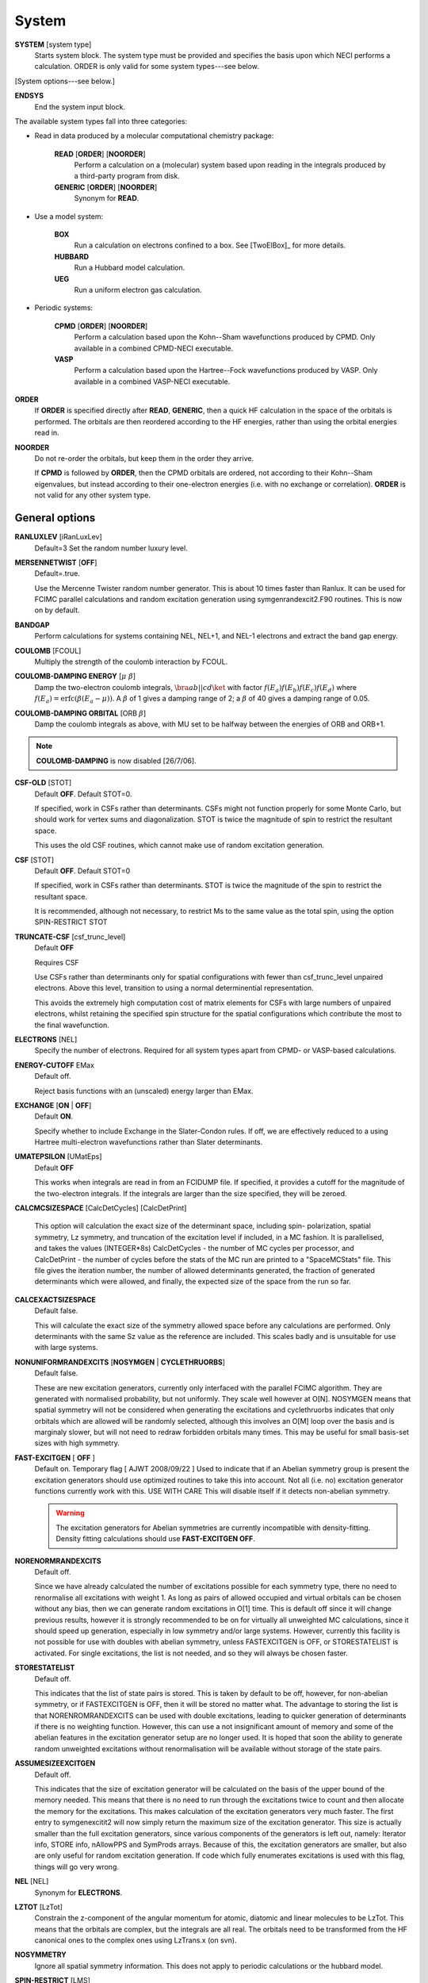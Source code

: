 .. _input_system:

------ 
System 
------

**SYSTEM** [system type]
  Starts system block.  The system type must be provided and specifies
  the basis upon which NECI performs a calculation.  ORDER is only valid
  for some system types---see below.

[System options---see below.]

**ENDSYS**
    End the system input block.

The available system types fall into three categories:

* Read in data produced by a molecular computational chemistry package:

    **READ** [**ORDER**] [**NOORDER**]
        Perform a calculation on a (molecular) system based upon reading in the integrals produced
        by a third-party program from disk.
    **GENERIC** [**ORDER**] [**NOORDER**]
        Synonym for **READ**.

* Use a model system:

    **BOX**
       Run a calculation on electrons confined to a box.  See [TwoElBox]_
       for more details.
    **HUBBARD**
       Run a Hubbard model calculation.
    **UEG**
       Run a uniform electron gas calculation.

* Periodic systems:
  
    **CPMD** [**ORDER**] [**NOORDER**]
       Perform a calculation based upon the Kohn--Sham wavefunctions
       produced by CPMD.  Only available in a combined CPMD-NECI
       executable.
    **VASP**
       Perform a calculation based upon the Hartree--Fock wavefunctions
       produced by VASP.  Only available in a combined VASP-NECI
       executable.

**ORDER**
  If **ORDER** is specified directly after **READ**, **GENERIC**,
  then a quick HF calculation in the space of the orbitals is performed.
  The orbitals are then reordered according to the HF energies,
  rather than using the orbital energies read in.  
**NOORDER**
  Do not re-order the orbitals, but keep them in the order they arrive.

  If **CPMD** is followed by **ORDER**, then the CPMD orbitals are
  ordered, not according to their Kohn--Sham eigenvalues, but instead
  according to their one-electron energies (i.e. with no exchange or
  correlation).  **ORDER** is not valid for any other system type.

General options 
---------------

**RANLUXLEV** [iRanLuxLev]
    Default=3
    Set the random number luxury level.

**MERSENNETWIST** [**OFF**]
    Default=.true.

    Use the Mercenne Twister random number generator. This is about 10 times
    faster than Ranlux. It can be used for FCIMC parallel calculations and random
    excitation generation using symgenrandexcit2.F90 routines. This is now on 
    by default.

**BANDGAP**
    Perform calculations for systems containing NEL, NEL+1, and NEL-1
    electrons and extract the band gap energy.

**COULOMB** [FCOUL]
      Multiply the strength of the coulomb interaction by FCOUL.

**COULOMB-DAMPING ENERGY** [:math:`\mu\ \beta`]
   Damp the two-electron coulomb integrals, :math:`\bra ab ||
   c d\ket` with factor :math:`f(E_a)f(E_b)f(E_c)f(E_d)` where
   :math:`f(E_a)=\operatorname{erfc}(\beta*(E_a-\mu))`.  A :math:`\beta`
   of 1 gives a damping range of 2; a :math:`\beta` of 40 gives a damping
   range of 0.05.

**COULOMB-DAMPING ORBITAL** [ORB :math:`\beta`]
   Damp the coulomb integrals as above, with MU set to be halfway between
   the energies of ORB and ORB+1.

.. note::
 **COULOMB-DAMPING** is now disabled [26/7/06].

**CSF-OLD** [STOT]
    Default **OFF**.  Default STOT=0.

    If specified, work in CSFs rather than determinants.  CSFs might not
    function properly for some Monte Carlo, but should work for vertex
    sums and diagonalization.   STOT is twice the magnitude of spin to
    restrict the resultant space.

    This uses the old CSF routines, which cannot make use of random
    excitation generation.

**CSF** [STOT]
    Default **OFF**.  Default STOT=0

    If specified, work in CSFs rather than determinants. STOT is twice
    the magnitude of the spin to restrict the resultant space.

    It is recommended, although not necessary, to restrict Ms to the
    same value as the total spin, using the option SPIN-RESTRICT STOT

**TRUNCATE-CSF** [csf_trunc_level]
    Default **OFF**

    Requires CSF

    Use CSFs rather than determinants only for spatial configurations with
    fewer than csf_trunc_level unpaired electrons. Above this level, 
    transition to using a normal determinential representation.
    
    This avoids the extremely high computation cost of matrix elements for
    CSFs with large numbers of unpaired electrons, whilst retaining the 
    specified spin structure for the spatial configurations which contribute
    the most to the final wavefunction.

**ELECTRONS** [NEL]
    Specify the number of electrons.  Required for all system types
    apart from CPMD- or VASP-based  calculations.

**ENERGY-CUTOFF** EMax
    Default off.

    Reject basis functions with an (unscaled) energy larger than EMax.

**EXCHANGE** [**ON** | **OFF**]
    Default **ON**.

    Specify whether to include Exchange in the Slater-Condon rules.
    If off, we are effectively reduced to a using Hartree multi-electron
    wavefunctions rather than Slater determinants.

**UMATEPSILON** [UMatEps]
    Default **OFF**

    This works when integrals are read in from an FCIDUMP file. If specified, it provides
    a cutoff for the magnitude of the two-electron integrals. If the integrals are larger
    than the size specified, they will be zeroed.

**CALCMCSIZESPACE** [CalcDetCycles] [CalcDetPrint]

    This option will calculation the exact size of the determinant space, including spin-
    polarization, spatial symmetry, Lz symmetry, and truncation of the excitation level if 
    included, in a MC fashion. It is parallelised, and takes the values (INTEGER*8s) CalcDetCycles 
    - the number of MC cycles per processor, and CalcDetPrint - the number of cycles before 
    the stats of the MC run are printed to a "SpaceMCStats" file. This file gives the iteration 
    number, the number of allowed determinants generated, the fraction of generated determinants 
    which were allowed, and finally, the expected size of the space from the run so far.

**CALCEXACTSIZESPACE**
    Default false.

    This will calculate the exact size of the symmetry allowed space before any calculations
    are performed. Only determinants with the same Sz value as the reference are included. 
    This scales badly and is unsuitable for use with large systems.

**NONUNIFORMRANDEXCITS** [**NOSYMGEN** | **CYCLETHRUORBS**]
    Default false.

    These are new excitation generators, currently only interfaced with the parallel
    FCIMC algorithm. They are generated with normalised probability, but not uniformly.
    They scale well however at O[N]. NOSYMGEN means that spatial symmetry will not
    be considered when generating the excitations and cyclethruorbs indicates that
    only orbitals which are allowed will be randomly selected, although this involves
    an O[M] loop over the basis and is marginaly slower, but will not need to redraw 
    forbidden orbitals many times. This may be useful for small basis-set sizes with
    high symmetry.

**FAST-EXCITGEN**  [ **OFF** ]
    Default on.  Temporary flag [ AJWT 2008/09/22 ]
    Used to indicate that if an Abelian symmetry group is present
    the excitation generators should use optimized routines
    to take this into account.  Not all (i.e. no) excitation generator functions
    currently work with this.  USE WITH CARE
    This will disable itself if it detects non-abelian symmetry.
    
    .. warning::
       The excitation generators for Abelian symmetries are currently incompatible 
       with density-fitting.  Density fitting calculations should use **FAST-EXCITGEN OFF**.

**NORENORMRANDEXCITS**
    Default off.

    Since we have already calculated the number of excitations possible for each symmetry type, there
    no need to renormalise all excitations with weight 1. As long as pairs of allowed occupied and
    virtual orbitals can be chosen without any bias, then we can generate random excitations in O[1] time.
    This is default off since it will change previous results, however it is strongly recommended to be
    on for virtually all unweighted MC calculations, since it should speed up generation, especially in
    low symmetry and/or large systems. However, currently this facility is not possible for use with doubles
    with abelian symmetry, unless FASTEXCITGEN is OFF, or STORESTATELIST is activated. For single excitations,
    the list is not needed, and so they will always be chosen faster.

**STORESTATELIST**
    Default off.

    This indicates that the list of state pairs is stored. This is taken by default to be off, however, for 
    non-abelian symmetry, or if FASTEXCITGEN is OFF, then it will be stored no matter what. The advantage to 
    storing the list is that NORENROMRANDEXCITS can be used with double excitations, leading to quicker
    generation of determinants if there is no weighting function. However, this can use a not insignificant
    amount of memory and some of the abelian features in the excitation generator setup are no longer used.
    It is hoped that soon the ability to generate random unweighted excitations without renormalisation will
    be available without storage of the state pairs.

**ASSUMESIZEEXCITGEN**
    Default off.

    This indicates that the size of excitation generator will be calculated on the basis of the upper bound of the memory
    needed. This means that there is no need to run through the excitations twice to count and then allocate the memory
    for the excitations. This makes calculation of the excitation generators very much faster. The first entry to 
    symgenexcitit2 will now simply return the maximum size of the excitation 
    generator. This size is actually smaller than the full excitation generators, since various components of the
    generators is left out, namely: Iterator info, STORE info, nAllowPPS and SymProds arrays. Because of this, the 
    excitation generators are smaller, but also are only useful for random excitation generation. If code which fully
    enumerates excitations is used with this flag, things will go very wrong.

**NEL** [NEL]
    Synonym for **ELECTRONS**.

**LZTOT** [LzTot]
    Constrain the z-component of the angular momentum for atomic, diatomic and linear molecules to be LzTot. This means
    that the orbitals are complex, but the integrals are all real. The orbitals need to be transformed from the HF canonical
    ones to the complex ones using LzTrans.x (on svn).

**NOSYMMETRY**
    Ignore all spatial symmetry information. This does not apply to
    periodic calculations or the hubbard model.

**SPIN-RESTRICT** [LMS]
    Default off.  Default LMS=0.  Turns spin restriction on, limiting
    the working space to the z-component of spin being LMS*2.

**SYM** [:math:`l_x,l_y,l_z` iSym]
    Default off.
    
    If specified, limit the working Slater determinant space to the set
    of determinants with the specified symmetry quantum numbers. The symmetry
    of a given orbital is specified in one of two ways:
        
         model system calculations:
           3 quantum numbers, :math:`l_x,l_y,l_z`.
         molecular or periodic calculations:
           Symmetry label, iSym, which corresponds to an irreducible
           representation of the symmetry group.

    The symmetry label(s) of each orbital is included in the output,
    from which the symmetry of the desired set of Slater determinants
    can be evaluated (albeit in a somewhat laborious manner). All four
    numbers are required, but only the relevant one(s) are used.

    For Abelian symmetry groups, each symmetry is printed out in terms of
    a propogating vector.  Internally an integer label is still used, according to
    the formula:
    
    .. math::
          i_{\textrm{SYM}} = \sum_{i=1}^3 p_i * 2^{15^{i-1}}

    where :math:`p_i` are the components of the propogating vector.

**SYMIGNOREENERGIES**
   When calculating Sym Reps, NECI assumes that orbitals with energies differing
   by more than 1e-5 do not transform together.  
   Specifying **SYMIGNOREENERGIES** forces NECI to always regard beta/alpha pairs as
   of the same sym rep (even if they have different actual symmetries).  This is mighty
   dangerous in general, but can be used to perform ROHF and UHF calculations, if orbitals
   are in paired order.

**USEBRILLOUINTHEOREM**
    Apply Brillouin's theorem: the net effect of single-excitations of
    the Hartree--Fock determinant coupled to the Hartree--Fock determinant
    is zero, so explicitly exclude such single excitations.

**NOBRILLOUINTHEOREM**
    For the FCIMC parallel calculations, brillouins theorem is on by default. To disable
    this, this keyword is required (for say non-HF orbitals, ROHF orbitals, rotated orbitals...).
    This is automatically turned on if the **ROHF** or **ROTATEDORBS** keyword is
    also supplied.

**ROTATEORBS** [TimeStep] [ConvergedForce]
    This keyword initiates an iterative rotation of the HF orbitals to find the 
    coefficients that best fit a particular criteria (e.g those which maximise 
    the sum of the <ii|ii> values).
    This is followed by two real values, the first indicates the size of the 
    iterative steps, and the second is the force value chosen to indicate convergence. 
    The default time step is 0.01, and convergence value is 0.001.
    Further options are described below.

**SPAWNLISTDETS**
    This means that a file called SpawnOnlyDets will be read in before a spawning calculation, 
    and only the determinants listed in this file will be able to be spawned at. Currently,
    this only works for FCIMCPar calculation. 

**ROTATEDORBS**
    This keyword is required in the system block if a ROFCIDUMP file is being read in 
    (after orbital rotation).  As the orbitals are no longer the HF orbitals, Brillouin's 
    theorem does not apply, and the projected energy must include contributions from 
    walkers on single (as well as double) excited determinants.
    NOTE: Currently, if electrons are frozen in a rotation calculation, they are 
    incorporated into the core energy in the ROFCIDUMP file.  So the number of electrons 
    specified in an input file which reads in an ROFCIDUMP, needs to be the NEl-No.FrozenEl, 
    and the number frozen in the INTEGRAL block needs to be set to 0.
    This will hopefully be fixed in the near future.

**ROHF**
    This is to be used when we are reading in integrals from an FCIDUMP interface for a 
    *restricted* open-shell system. Without this keyword, ROHF and UHF are treated the 
    same and the integral file and calculations are performed on spin-orbitals. However,
    for ROHF, this results in a duplication in the storage of the integrals, since integrals
    of the same spatial orbitals are stored multiple times. With this option, the integrals
    for ROHF systems are stored as spatial orbitals, not spin orbtials, which leads to a
    ~16x memory saving! The results should be unchanged by this option, and the integral file
    can remain in spin-orbitals. A word of warning is that with ROHF systems, the fock
    eigenvalues for the orbitals are different between alpha and beta spins, but with this,
    the eigenvalues are written out as the same (the value of the alpha one). This means that
    the eigenvalues cannot be trusted and values derived from them will be wrong (such as the
    chemical potential which is printed out.)

Read options 
------------

    **BINARY**
        Read in an unformatted FCIDUMP file containing the molecular
        integrals.
    **DensityFitted**
       Read in a set of density fitted coefficients and coulomb integrals
       from files SAV_DFaSOL and SAV_Ta_INT (generated by [CamCasp]_).
       One-electron integrals are read in from HONEEL, which also contains
       :math:`\bra ij | ij \ket` and :math:`\bra ij | ji \ket` integrals
       (generated by readintOCC.x---a local package).
    **RIIntegrals**
       Read in Rsolution of the identity (much the same as Density Fitting)
       integrals from RIINTDUMP ( these are generated by Q-Chem).
       One-electron and HF eigenvalues are taken from 
       the FCIDUMP file (as well as two-index two-electron integrals). 
    **STARSTORE** [**BINARY**]
        Only the integrals required for a double-excitation star
        calculation are read in from an FCIDUMP.  The one-electron
        integrals, which we call TMAT elements, are stored as integrals
        involving spatial orbitals, meaning that UHF is no longer
        available.  In addition, only non-zero one-electron integrals i
        are stored. The memory required to store the coulomb integrals
        is massively reduced, from  :math:`\frac{M^4}{8}` to just
        :math:`\frac{N^{2} M^{2}}{2}`, where :math:`M` and :math:`N` are
        the total number of orbitals and the number of occupied orbitals
        respecitvely.  We only store the :math:`\bra ij | ab \ket`
        integrals in the UMAT array, where i and j are occupied, as well
        as the :math:`\bra ii | jj \ket` and :math:`\bra ij | ij \ket`
        integrals over all states in the UMAT2D array.  Can only
        be used for the 2-vertex sum and the 2-vertex star calculations.
        If **BINARY** is also specfied, then an unformatted FCIDUMP file 
        is used.
    **STORE-AS-EXCITATIONS**
        Store determinants as a 4-integer list of orbitals excited from, and
        orbitals excited to, in comparison to the reference determinant,
        rather than as an n-electron list of the occupied orbitals
        in the determinant. This means that the scaling is reduced to
        :math:`N^2M^2` rather than :math:`N^3M^2`, as we run through the
        list for each excitation.  Currently only working for the 2-vertex
        star Fock-Partition-Lowdiag calculations.

**READCACHEINTS**
    Default=.false.

    This means that the FCIDUMP file will be read in the integrals in it will be
    cached. This means that less space should be used for storage of the integrals,
    however, it will be slower since the integrals will need to be binary searched.

Model system options 
--------------------

The following apply to electron in a box, Hubbard model and uniform
electron gas calculations, unless otherwise noted.

**BOXSIZE** [A [BOA COA] ]
    Required for **UEG** and **BOX** calculations.  BOA and COA optional. Default
    BOA=COA=1.

    Set lattice constants a, b and c respectively, where b and c are defined
    as a ratio of a.

**CELL** [NMAXX NMAXY NMAXZ]
    Maximum basis functions for each dimension.  For **HUBBARD** and **UEG**,
    functions range from -NMAXi to NMAXi, but for **BOX**, they range from 1
    to NMAXi, where i=X,Y,Z.

Box options 
-----------

**ALPHA** [:math:`\alpha`]
    Sets TALPHA=.true. and defines :math:`\alpha`.

    Integrate out the Coulomb singularity by performing part in real
    space and part in Fourier space, with the division according to the
    screening parameter :math:`\alpha`.  See [TwoElBox]_.

**MESH** [NMSH]
    Default NMSH=32.

    Number of mesh points used for calculating integrals.

Hubbard options 
---------------

**B** [BHUB]
    Default=0.

    Sets B (hopping or kinetic energy) parameter for the Hubbard model.

**U** [UHUB]
    Default=0.

    Sets U (on-site repulsion) parameter for the Hubbard model.

**REAL**
    Set Hubbard model to be in real space.

**APERIODIC**
    Hubbard model is set to be not periodic.

**TILT** [ITILTX ITILTY]
    Default off.

    The Hubbard model is tilted and the unit vectors are
    (x,y)=(ITILTX,ITILTY) and (-y,x).  Require x :math:`\ge` y.

UEG options 
-----------

**EXCHANGE-CUTOFF** [:math:`R_c`]
   Use the method detailed in [AttenEx]_ for calculating the exchange
   integrals.

   Sets cutoff distance :math:`R_c` for the exchange electron-electron
   potential.  If :math:`R_c` is not explicitly set, it will
   be set to be equivalent to a sphere of the same volume as the cell,
   :math:`R_c=(\frac{\Omega}{4\pi/3})^{1/3}`.

**EXCHANGE-ATTENUATE** [:math:`R_c`]
   Use an expoentially attenuated exchange
   Sets attenuation parameter :math:`R_c` for the exchange electron-electron
   potential.  If :math:`R_c` is not explicitly set, it will
   be set to be equivalent to a sphere of the same volume as the cell,
   :math:`R_c=(\frac{\Omega}{4\pi/3})^{1/3}`.

**EXCHANGE-DAMPING** [:math:`R_c`]
   Sets cutoff parameter :math:`R_c` for attenuated or cutoff potential
   :math:`V(r)=\frac{\operatorname{erfc}(r/R_c)}{r}`.  If :math:`R_c` is not explicitly set,
   it will be set to be equivalent to a sphere of the same volume as the cell,
   :math:`R_c=(\frac{\Omega}{4\pi/3})^{1/3}`.

Orbital rotation options
------------------------

The minimum keywords required for this method are the above described **ROTATEORBS**,
the type of rotation / localisation, and an orthonormalisation method.

Type of rotation / localisation:

**OFFDIAGSQRDMIN** [OffDiagWeight](optional)
    This method finds the linear combinations of the HF orbitals that most effectively 
    minimise the sum of the <ij|kl>^2 values, where i,j,k,l are spin orbitals and
    i.ne.k, and j.ne.l.

**OFFDIAGSQRDMAX** [OffDiagWeight](optional)
    This method finds the linear combinations of the HF orbitals that most effectively 
    maximise the sum of the <ij|kl>^2 values, where i,j,k,l are spin orbitals and
    i.ne.k, and j.ne.l.

**OFFDIAGMIN** [OffDiagWeight](optional)
    This method finds the linear combinations that minimise the <ij|kl> integrals (without
    squaring).

**OFFDIAGMAX** [OffDiagWeight](optional)
    This method finds the linear combinations that maximise the <ij|kl> integrals (without
    squaring).

**DOUBEXCITEMIN** [OffDiagWeight](optional)
    This method finds the linear combination that minimise the antisymmetrised double excitation 
    hamiltonian elements, <ij|kl> - <ij|lk>.

**HFSINGDOUBEXCMAX** 
    This minimises the square of the four index integrals corresponding to single or double
    excitations from the HF determinant.  I.e. Integrals of the form <ij|kl> where i and j
    are orbitals occupied in the HF determinant, and either k and l are both virtual, or k=i
    or l=j, but not both at once.

**VIRTCOULOMBMAX**
    This maximises the sum of the <ij|ij> terms where i and j are both virtual spatial orbitals.

**VIRTEXCHANGEMIN**
    This minimises the sum of the <ij|ji> terms where i and j are both virtual spatial orbitals.

**ERLOCALIZATION** [ERWeight](optional)
    This method performs a Edmiston-Reudenberg localisation.  It finds the coefficients 
    that maximise the sum of the self-repulsion (<ii|ii>) terms.
    In reality we minimise -<ii|ii> to keep the code consistent.

    The presence of both the **ERLOCALIZATION** keyword together with one of the first three
    options finds the coefficients that both maximise the <ii|ii> terms and also fit the chosen 
    off diagonal criteria.  
    The contribution from each method can be adjusted by weighting the effect of either force.
    In the absence of values for ERWeight and/or OffDiagWeight, the defaults of 1.0 each 
    will be used.
    These weights are also redundant if only one of the keywords is present.

**ONEPARTORBENMAX** [Alpha]
    This maximises the sum of (e_i - e_min)^alpha, where e_i are the fock, one particle orbital
    energies ( e_i = <i|h|i> + sum_j [<ij||ij>] ), and e_min is currently the energy of the 
    HF LUMO.  
    Alpha is a real value specified in the input, with a default value of 1.0.

**ONEELINTMAX** 
    This maximises the sum of the <i|h|i>, one electron integral values.

**HIJSQRDMIN**
    This minimises the square of the one electron integrals, <i|h|j>.  Currently i can be occupied 
    or virtual, but j can only be virtual, i=<j.

**DIAGONALIZEHIJ**
    This option takes the <i|h|j> matrix of one electron integrals in the HF orbital basis and 
    diagonalises it.  It then uses the eigenvectors as the transformation matrix to form a set
    of new orbitals which have a diagonal <i|h|j> matrix.  This is the extreme case of minimising
    the off diagonal <i|h|j> matrix elements.

**READINTRANSMAT**
    With this option, a TRANSFORMMAT file must be provided which contains the transformation 
    matrix to be used for the orbital rotation.  When this keyword is present, the coefficient 
    matrix is simply read in from the file, and used to transform the relevant integrals and 
    print a new ROFCIDUMP file.  
    
**USEMP2VDM**
    With this option, the MP2 variational density matrix is calculated and then used to transform
    the orbitals and produce a new ROFCIDUMP file.  The MP2VDM is given as follows:
    MP2VDM = D2_ab = sum_ijc [ t_ij^ac ( 2 t_ij^bc - t_ji^bc ) ]
    Where: t_ij^ac = - < a c | i j > / ( E_a - E_i + E_b - E_j )
    Ref: J. Chem. Phys. 131, 034113 (2009) (note Eqn 1 is mis-printed, the cb indices should be bc).
    Having calculated the MP2VDM matrix, this is diagonalised.  The eigenvectors correspond to the 
    transformation matrix, which produce orbitals whose occupation numbers are given by the 
    respective eigenvalues.  These eigenvalues ideally decay exponentially, so in principle we 
    may remove some of the low occupancy virtual orbitals without loosing much accuracy in the
    energy calculation.  This truncation of the virtuals is done using the Logging option 
    **TRUNCROFCIDUMP** [NoFrozenVirt].

**USECINATORBS**
    This option is similar to **USEMP2VDM** except that the one electron reduced density matrix is
    used instead of the MP2VDM to transform the orbitals.
    The 1-RDM has the form: < Psi | a_p+ a_q | Psi >, where a_q is an annihilation and a_p+ the 
    creation operator acting on a determinant in Psi.  
    In order to form this one electron reduced density matrix, we must first find Psi within the 
    required truncation.  This is done by performing a spawning calculation and histogramming the 
    occupation at the determinants.  The required histogramming is automatically turned on by using the 
    **USECINATORBS** keyword, and at the end of the spawning, the 1-RDM is found from the amplitudes. 
    The orbitals are then rotated using this matrix, and a ROFCIDUMP file of the resulting approximate 
    natural orbitals is printed. The level of natural orbitals found is controlled by truncation of 
    the excitation level in the spawning calculation.  E.g. an excite 2 calculation results in the CISD 
    natural orbitals etc.

Each of these methods may be applied for both the cases where symmetry as kept and broken.
This is controlled by the absence or presence of the NOSYMMETRY keyword respectively.
Also, the default option is to mix all orbitals (occupied and virtual) together.

Orthonormalisation methods:

**SHAKE** [ShakeConverged]
    This will use the shake algorithm to iteratively enforce orthonormalisation on the
    rotation coefficients.
    Convergence is reached once the sum of the orthonormality constraints is reduced to 
    below the ShakeConverged value.

    **SHAKEAPPROX**
        This keyword is likely to be used when the matrix inversion required in the
        full shake algorithm cannot be performed.  It initiates an approximatation to the 
        method which treats each constraint in succession, and finds an appropriate lambda
        for each in turn.  This clearly converges more slowely than the full method in which
        all constraints are dealt with simultaneously.
    
    **SHAKEITER** [ShakeIterMax]
        The presence of this keyword overrides the ConvergenceLimit specified with the **SHAKE**
        keyword, and instead the shake algorithm is applied for the number of iterations given 
        by ShakeIterMax.  It seems that with only a few iterations, although the coefficients do
        not remain completely orthonormal at every rotation step, orthonormality is eventually imposed 
        throughout the course of the run.

    **SHAKEDELAY** [ShakeStart]
        This option sets the shake orthonormalisation algorithm to only kick in after a certain number
        of rotation iterations, specified by ShakeStart.  This potentially allows a large shift in 
        the coefficients away from their starting point before orthonormalisation is enforced.

**LAGRANGE**
    This option can only be used if **ROTATEORBS** is specified, and will try to 
    maintain orthonormality of the orbitals via a lagrange multiplier force, rather
    than an explicit reorthogonalization step each iteration.

Additional options:

**ROITERATION** [ROIterMax]
    Much like **SHAKEITER**, the presence of this keyword overrides the convergence criteria 
    on the force, and instead runs for the number of iterations specified here.
    Note: A **SOFTEXIT** is also an option in this method.

**SPINORBS** 
    Default=.false.
    This option ensures that spin orbitals are used in the rotation - as is required for open shell
    systems for example.
    IF UHF=.true. is present in the FCIDUMP file, this will be turned on automatically, but in special
    cases where this is not present and we still want to use spin orbitals, this keyword should be used.

**SEPARATEOCCVIRT** 
    If present, this keyword separates the orbitals into occupied and virtual and does not 
    allow mixing between the two.
    This has the advantage of keeping the energy of the reference determinant the same as the HF.

    **ROTATEOCCONLY**
        This option allows mixing amongst the occupied orbitals only, while keeping the virtual
        the HF.

    **ROTATEVIRTONLY**
        This option allows mixing amongst the virtual orbitals only.

**USEHFORBS**
    This is mostly used for debugging as it just uses the identity matrix to 'transform' the HF orbitals.
    Can be compared to original HF results.

Note: With this method come logging options **ROFCIDUMP**, **ROHISTOGRAM**, and **ERHISTOGRAM**.
